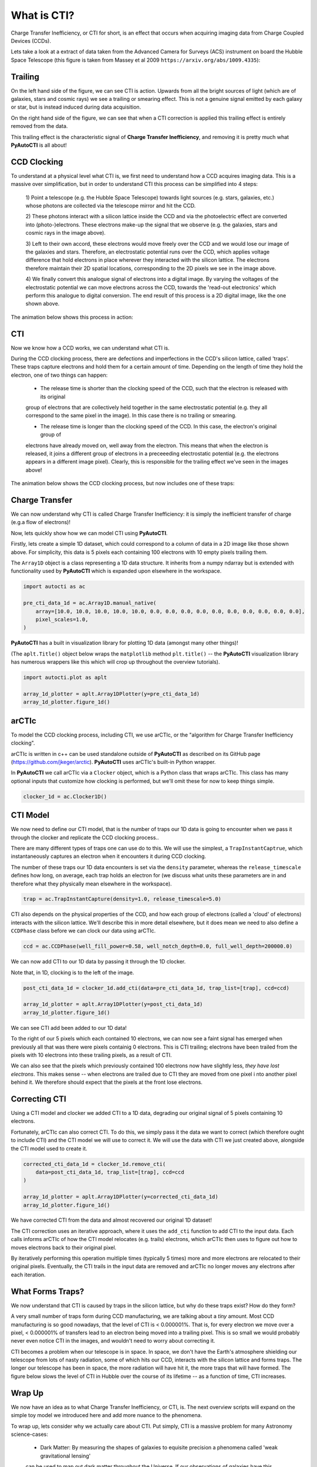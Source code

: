 .. _overview_1_what_is_cti:

What is CTI?
============

Charge Transfer Inefficiency, or CTI for short, is an effect that occurs when acquiring imaging data from Charge
Coupled Devices (CCDs).

Lets take a look at a extract of data taken from the Advanced Camera for Surveys (ACS) instrument on board the
Hubble Space Telescope (this figure is taken from Massey et al 2009 ``https://arxiv.org/abs/1009.4335``):

.. image:: https://raw.githubusercontent.com/Jammy2211/PyAutoCTI/master/docs/overview/images/what_is_cti.png
  :width: 600
  :alt: Alternative text

Trailing
--------

On the left hand side of the figure, we can see CTI is action. Upwards from all the bright sources of light (which
are of galaxies, stars and cosmic rays) we see a trailing or smearing effect. This is not a genuine signal emitted by
each galaxy or star, but is instead induced during data acquisition.

On the right hand side of the figure, we can see that when a CTI correction is applied this trailing effect is entirely
removed from the data.

This trailing effect is the characteristic signal of **Charge Transfer Inefficiency**, and removing it is pretty much
what **PyAutoCTI** is all about!

CCD Clocking
------------

To understand at a physical level what CTI is, we first need to understand how a CCD acquires imaging data. This is a
massive over simplification, but in order to understand CTI this process can be simplified into 4 steps:

 1) Point a telescope (e.g. the Hubble Space Telescope) towards light sources (e.g. stars, galaxies, etc.) whose
 photons are collected via the telescope mirror and hit the CCD.

 2) These photons interact with a silicon lattice inside the CCD and via the photoelectric effect are converted into
 (photo-)electrons. These electrons make-up the signal that we observe (e.g. the galaxies, stars and cosmic rays in
 the image above).

 3) Left to their own accord, these electrons would move freely over the CCD and we would lose our image of the galaxies
 and stars. Therefore, an electrostatic potential runs over the CCD, which applies voltage difference that hold
 electrons in place wherever they interacted with the silicon lattice. The electrons therefore maintain their 2D spatial
 locations, corresponding to the 2D pixels we see in the image above.

 4) We finally convert this analogue signal of electrons into a digital image. By varying the voltages of the
 electrostatic potential we can move electrons across the CCD, towards the 'read-out electronics' which perform this
 analogue to digital conversion. The end result of this process is a 2D digital image, like the one shown above.

The animation below shows this process in action:

.. image:: https://raw.githubusercontent.com/Jammy2211/PyAutoCTI/master/docs/overview/images/cti.gif
  :width: 600

CTI
---

Now we know how a CCD works, we can understand what CTI is.

During the CCD clocking process, there are defections and imperfections in the CCD's silicon lattice, called 'traps'.
These traps capture electrons and hold them for a certain amount of time. Depending on the length of time they hold the
electron, one of two things can happen:

 - The release time is shorter than the clocking speed of the CCD, such that the electron is released with its original
 group of electrons that are collectively held together in the same electrostatic potential (e.g. they all correspond
 to the same pixel in the image). In this case there is no trailing or smearing.

 - The release time is longer than the clocking speed of the CCD. In this case, the electron's original group of
 electrons have already moved on, well away from the electron. This means that when the electron is released, it joins
 a different group of electrons in a preceeeding electrostatic potential (e.g. the electrons appears in a different
 image pixel). Clearly, this is responsible for the trailing effect we've seen in the images above!

The animation below shows the CCD clocking process, but now includes one of these traps:

.. image:: https://raw.githubusercontent.com/Jammy2211/PyAutoCTI/master/docs/overview/images/ccd.gif
  :width: 600

Charge Transfer
---------------

We can now understand why CTI is called Charge Transfer Inefficiency: it is simply the inefficient transfer of
charge (e.g.a flow of electrons)!

Now, lets quickly show how we can model CTI using **PyAutoCTI**.

Firstly, lets create a simple 1D dataset, which could correspond to a column of data in a 2D image like those shown
above. For simplicity, this data is 5 pixels each containing 100 electrons with 10 empty pixels trailing them.

The ``Array1D`` object is a class representing a 1D data structure. It inherits from a numpy ndarray but is extended
with functionality used by **PyAutoCTI** which is expanded upon elsewhere in the workspace.

.. code-block:: bash

    import autocti as ac

    pre_cti_data_1d = ac.Array1D.manual_native(
        array=[10.0, 10.0, 10.0, 10.0, 10.0, 0.0, 0.0, 0.0, 0.0, 0.0, 0.0, 0.0, 0.0, 0.0, 0.0],
        pixel_scales=1.0,
    )

**PyAutoCTI** has a built in visualization library for plotting 1D data (amongst many other things)!

(The ``aplt.Title()`` object below wraps the ``matplotlib`` method ``plt.title()`` -- the **PyAutoCTI** visualization
library has numerous wrappers like this which will crop up throughout the overview tutorials).

.. code-block:: bash

    import autocti.plot as aplt

    array_1d_plotter = aplt.Array1DPlotter(y=pre_cti_data_1d)
    array_1d_plotter.figure_1d()

.. image:: https://raw.githubusercontent.com/Jammy2211/PyAutoCTI/master/docs/overview/images/overview_1/array_1d.png
  :width: 600
  :alt: Alternative text

arCTIc
------

To model the CCD clocking process, including CTI, we use
arCTIc, or the "algorithm for Charge Transfer Inefficiency clocking".

arCTIc is written in c++ can be used standalone outside of **PyAutoCTI** as described on its GitHub
page (https://github.com/jkeger/arctic). **PyAutoCTI** uses arCTIc's built-in Python wrapper.

In **PyAutoCTI** we call arCTIc via a ``Clocker`` object, which is a Python class that wraps arCTIc. This class has
many optional inputs that customize how clocking is performed, but we'll omit these for now to keep things simple.

.. code-block:: bash

    clocker_1d = ac.Clocker1D()

CTI Model
---------

We now need to define our CTI model, that is the number of traps our 1D data is going to encounter when we pass it
through the clocker and replicate the CCD clocking process..

There are many different types of traps one can use do to this. We will use the simplest, a ``TrapInstantCaptrue``,
which instantaneously captures an electron when it encounters it during CCD clocking.

The number of these traps our 1D data encounters is set via the ``density`` parameter, whereas the ``release_timescale``
defines how long, on average, each trap holds an electron for (we discuss what units these parameters are in and
therefore what they physically mean elsewhere in the workspace).

.. code-block:: bash

    trap = ac.TrapInstantCapture(density=1.0, release_timescale=5.0)

CTI also depends on the physical properties of the CCD, and how each group of electrons (called a 'cloud' of electrons)
interacts with the silicon lattice. We'll describe this in more detail elsewhere, but it does mean we need to also
define a ``CCDPhase`` class before we can clock our data using arCTIc.

.. code-block:: bash

    ccd = ac.CCDPhase(well_fill_power=0.58, well_notch_depth=0.0, full_well_depth=200000.0)

We can now add CTI to our 1D data by passing it through the 1D clocker.

Note that, in 1D, clocking is to the left of the image.

.. code-block:: bash

    post_cti_data_1d = clocker_1d.add_cti(data=pre_cti_data_1d, trap_list=[trap], ccd=ccd)

    array_1d_plotter = aplt.Array1DPlotter(y=post_cti_data_1d)
    array_1d_plotter.figure_1d()

.. image:: https://raw.githubusercontent.com/Jammy2211/PyAutoCTI/master/docs/overview/images/overview_1/array_1d_with_cti.png
  :width: 600
  :alt: Alternative text

We can see CTI add been added to our 1D data!

To the right of our 5 pixels which each contained 10 electrons, we can now see a faint signal has emerged when
previously all that was there were pixels containig 0 electrons. This is CTI trailing; electrons have been trailed
from the pixels with 10 electrons into these trailing pixels, as a result of CTI.

We can also see that the pixels which previously contained 100 electrons now have slightly less,
*they have lost electrons*. This makes sense -- when electrons are trailed due to CTI they are moved from one pixel i
nto another pixel behind it. We therefore should expect that the pixels at the front lose electrons.

Correcting CTI
--------------

Using a CTI model and clocker we added CTI to a 1D data, degrading our original signal of 5 pixels containing 10
electrons.

Fortunately, arCTIc can also correct CTI. To do this, we simply pass it the data we want to correct (which therefore
ought to include CTI) and the CTI model we will use to correct it. We will use the data with CTI we just created
above, alongside the CTI model used to create it.

.. code-block:: bash

    corrected_cti_data_1d = clocker_1d.remove_cti(
        data=post_cti_data_1d, trap_list=[trap], ccd=ccd
    )

    array_1d_plotter = aplt.Array1DPlotter(y=corrected_cti_data_1d)
    array_1d_plotter.figure_1d()

.. image:: https://raw.githubusercontent.com/Jammy2211/PyAutoCTI/master/docs/overview/images/overview_1/array_1d_cti_corrected.png
  :width: 600
  :alt: Alternative text

We have corrected CTI from the data and almost recovered our original 1D dataset!

The CTI correction uses an iterative approach, where it uses the ``add_cti`` function to add CTI to the input data.
Each calls informs arCTIc of how the CTI model relocates (e.g. trails) electrons, which arCTIc then uses to figure out
how to moves electrons back to their original pixel.

By iteratively performing this operation muitliple times (typically 5 times) more and more electrons are relocated to
their original pixels. Eventually, the CTI trails in the input data are removed and arCTIc no longer moves any electrons
after each iteration.

What Forms Traps?
-----------------

We now understand that CTI is caused by traps in the silicon lattice, but why do these traps exist? How do they form?

A very small number of traps form during CCD manufacturing, we are talking about a *tiny* amount. Most CCD
manufacturing is so good nowadays, that the level of CTI is < 0.000001%. That is, for every electron we move over a
pixel, < 0.000001% of transfers lead to an electron being moved into a trailing pixel. This is so small we would
probably never even notice CTI in the images, and wouldn't need to worry about correcting it.

CTI becomes a problem when our telescope is in space. In space, we don't have the Earth's atmosphere shielding our
telescope from lots of nasty radiation, some of which hits our CCD, interacts with the silicon lattice and forms
traps. The longer our telescope has been in space, the more radiation will have hit it, the more traps that will
have formed. The figure below slows the level of CTI in Hubble over the course of its lifetime -- as a function of
time, CTI increases.

.. image:: https://raw.githubusercontent.com/Jammy2211/PyAutoCTI/master/docs/overview/images/cti_time_evolution.gif
  :width: 600

Wrap Up
-------

We now have an idea as to what Charge Transfer Inefficiency, or CTI, is. The next overview scripts will expand on
the simple toy model we introduced here and add more nuance to the phenomena.

To wrap up, lets consider why we actually care about CTI. Put simply, CTI is a massive problem for many Astronomy
science-cases:

 - Dark Matter: By measuring the shapes of galaxies to equisite precision a phenomena called 'weak gravitational lensing'
 can be used to map out dark matter throughout the Universe. If our observations of galaxies have this trailing /
 smearing effect, there is no way we can reliable measure their shapes!

 - Exoplanets: Detecting an exoplanet relies on understanding exactly where a small packet of photons hit a CCD,
 something which a trailing / smearing effect does not make straight forward.
